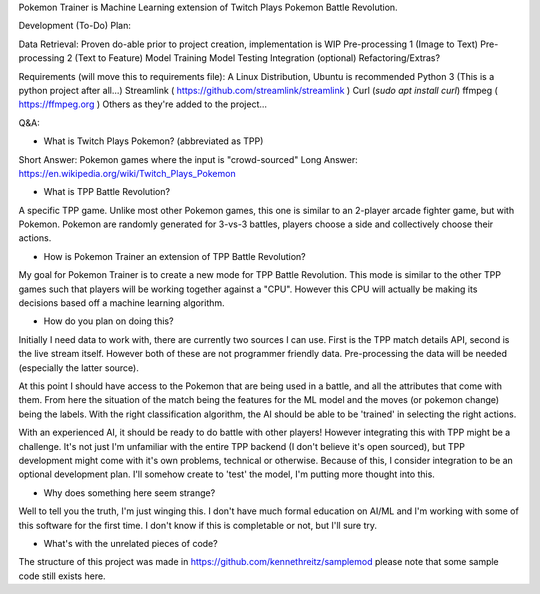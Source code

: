 Pokemon Trainer is Machine Learning extension of Twitch Plays Pokemon Battle Revolution.

Development (To-Do) Plan:

Data Retrieval: Proven do-able prior to project creation, implementation is WIP
Pre-processing 1 (Image to Text)
Pre-processing 2 (Text to Feature)
Model Training
Model Testing
Integration (optional)
Refactoring/Extras?

Requirements (will move this to requirements file):
A Linux Distribution, Ubuntu is recommended
Python 3 (This is a python project after all...)
Streamlink ( https://github.com/streamlink/streamlink )
Curl (`sudo apt install curl`)
ffmpeg ( https://ffmpeg.org )
Others as they're added to the project...


Q&A:

* What is Twitch Plays Pokemon? (abbreviated as TPP)

Short Answer: Pokemon games where the input is "crowd-sourced"
Long Answer: https://en.wikipedia.org/wiki/Twitch_Plays_Pokemon

* What is TPP Battle Revolution?

A specific TPP game. Unlike most other Pokemon games, this one is similar to an 2-player arcade fighter game,
but with Pokemon. Pokemon are randomly generated for 3-vs-3 battles, players choose a side and collectively
choose their actions.

* How is Pokemon Trainer an extension of TPP Battle Revolution?

My goal for Pokemon Trainer is to create a new mode for TPP Battle Revolution. This mode is similar to the other TPP
games such that players will be working together against a "CPU". However this CPU will actually be making its
decisions based off a machine learning algorithm.

* How do you plan on doing this?

Initially I need data to work with, there are currently two sources I can use. First is the TPP match details API,
second is the live stream itself. However both of these are not programmer friendly data. Pre-processing the data will
be needed (especially the latter source).

At this point I should have access to the Pokemon that are being used in a battle, and all the attributes that come
with them. From here the situation of the match being the features for the ML model and the moves (or pokemon change)
being the labels. With the right classification algorithm, the AI should be able to be 'trained' in selecting the
right actions.

With an experienced AI, it should be ready to do battle with other players! However integrating this with TPP might be
a challenge. It's not just I'm unfamiliar with the entire TPP backend (I don't believe it's open sourced), but TPP
development might come with it's own problems, technical or otherwise. Because of this, I consider integration to be
an optional development plan. I'll somehow create to 'test' the model, I'm putting more thought into this.

* Why does something here seem strange?

Well to tell you the truth, I'm just winging this. I don't have much formal education on AI/ML and I'm working with
some of this software for the first time. I don't know if this is completable or not, but I'll sure try.

* What's with the unrelated pieces of code?

The structure of this project was made in https://github.com/kennethreitz/samplemod please note that some sample
code still exists here.